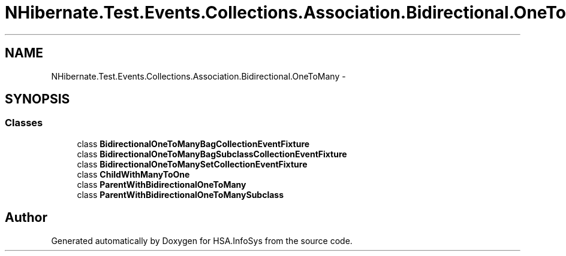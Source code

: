.TH "NHibernate.Test.Events.Collections.Association.Bidirectional.OneToMany" 3 "Fri Jul 5 2013" "Version 1.0" "HSA.InfoSys" \" -*- nroff -*-
.ad l
.nh
.SH NAME
NHibernate.Test.Events.Collections.Association.Bidirectional.OneToMany \- 
.SH SYNOPSIS
.br
.PP
.SS "Classes"

.in +1c
.ti -1c
.RI "class \fBBidirectionalOneToManyBagCollectionEventFixture\fP"
.br
.ti -1c
.RI "class \fBBidirectionalOneToManyBagSubclassCollectionEventFixture\fP"
.br
.ti -1c
.RI "class \fBBidirectionalOneToManySetCollectionEventFixture\fP"
.br
.ti -1c
.RI "class \fBChildWithManyToOne\fP"
.br
.ti -1c
.RI "class \fBParentWithBidirectionalOneToMany\fP"
.br
.ti -1c
.RI "class \fBParentWithBidirectionalOneToManySubclass\fP"
.br
.in -1c
.SH "Author"
.PP 
Generated automatically by Doxygen for HSA\&.InfoSys from the source code\&.
